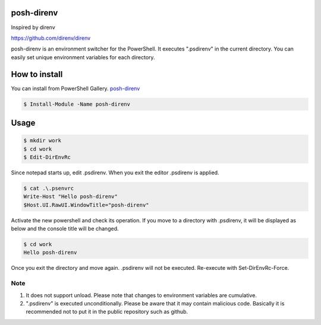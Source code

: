 ============
posh-direnv
============

Inspired by direnv

https://github.com/direnv/direnv

posh-direnv is an environment switcher for the PowerShell. It executes ".psdirenv" in the current directory. You can easily set unique environment variables for each directory.

==============
How to install
==============
You can install from PowerShell Gallery. `posh-direnv <https://www.powershellgallery.com/packages/posh-direnv>`_

.. code-block:: posh

   $ Install-Module -Name posh-direnv

=====
Usage
=====

.. code-block:: posh

   $ mkdir work
   $ cd work
   $ Edit-DirEnvRc

Since notepad starts up, edit .psdirenv. When you exit the editor .psdirenv is applied.

.. code-block:: posh

   $ cat .\.psenvrc
   Write-Host "Hello posh-direnv"
   $Host.UI.RawUI.WindowTitle="posh-direnv"


Activate the new powershell and check its operation. If you move to a directory with .psdirenv, it will be displayed as below and the console title will be changed.

.. code-block:: posh

   $ cd work
   Hello posh-direnv

Once you exit the directory and move again. .psdirenv will not be executed. Re-execute with Set-DirEnvRc-Force.

Note
====
1. It does not support unload. Please note that changes to environment variables are cumulative.
2. ".psdirenv" is executed unconditionally. Please be aware that it may contain malicious code. Basically it is recommended not to put it in the public repository such as github.
